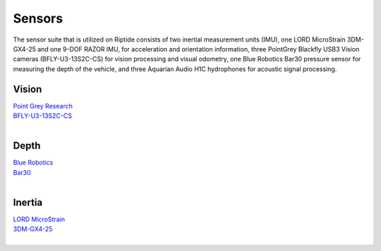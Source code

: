 Sensors
=======

The sensor suite that is utilized on Riptide consists of two inertial measurement units (IMU), one LORD MicroStrain 3DM-GX4-25 and one 9-DOF RAZOR IMU, for acceleration and orientation information, three PointGrey Blackfly USB3 Vision cameras (BFLY-U3-13S2C-CS) for vision processing and visual odometry, one Blue Robotics Bar30 pressure sensor for measuring the depth of the vehicle, and three Aquarian Audio H1C hydrophones for acoustic signal processing.


Vision
------

| `Point Grey Research`_
| `BFLY-U3-13S2C-CS`_
|


Depth
-----

| `Blue Robotics`_
| `Bar30`_
|


Inertia
-------

| `LORD MicroStrain`_
| `3DM-GX4-25`_
|


.. _Point Grey Research: https://www.ptgrey.com/
.. _Blackfly: https://www.ptgrey.com/blackfly-usb3-vision-cameras/
.. _BFLY-U3-13S2C-CS: https://www.ptgrey.com/blackfly-13-mp-color-usb3-vision-sony-icx445

.. _Blue Robotics: https://www.bluerobotics.com/
.. _Bar30: https://www.bluerobotics.com/store/electronics/bar30-sensor-r1/

.. _LORD MicroStrain: https://www.microstrain.com/
.. _3DM-GX4-25: http://www.microstrain.com/inertial/3dm-gx4-25/
